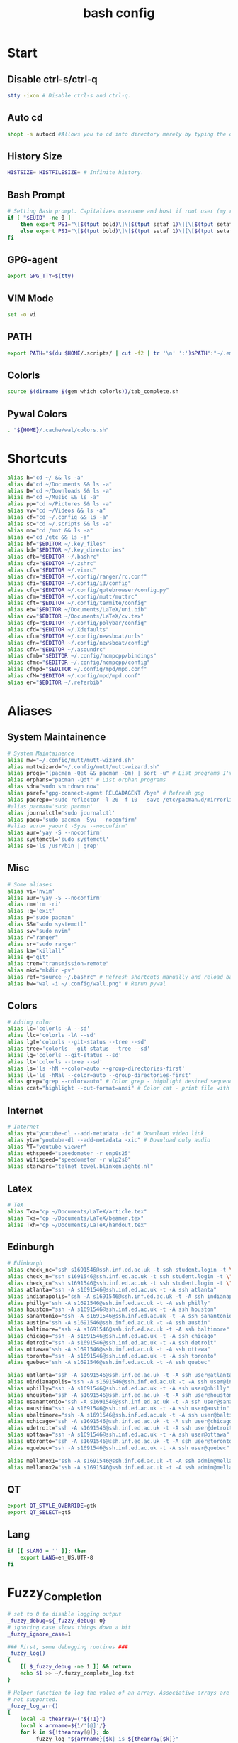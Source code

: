 #+TITLE: bash config
#+PROPERTY: header-args  :results silent :tangle ../../dots/bash/.bashrc :mkdirp yes
* Start
** Disable ctrl-s/ctrl-q
#+BEGIN_SRC sh
stty -ixon # Disable ctrl-s and ctrl-q.
#+END_SRC
** Auto cd
#+BEGIN_SRC sh
shopt -s autocd #Allows you to cd into directory merely by typing the directory name.
#+END_SRC
** History Size
#+BEGIN_SRC sh
HISTSIZE= HISTFILESIZE= # Infinite history.
#+END_SRC
** Bash Prompt
#+BEGIN_SRC sh
# Setting Bash prompt. Capitalizes username and host if root user (my root user uses this same config file).
if [ "$EUID" -ne 0 ]
	then export PS1="\[$(tput bold)\]\[$(tput setaf 1)\][\[$(tput setaf 3)\]\u\[$(tput setaf 2)\]@\[$(tput setaf 4)\]\h \[$(tput setaf 5)\]\W\[$(tput setaf 1)\]]\[$(tput setaf 7)\]\\$ \[$(tput sgr0)\]"
	else export PS1="\[$(tput bold)\]\[$(tput setaf 1)\][\[$(tput setaf 3)\]ROOT\[$(tput setaf 2)\]@\[$(tput setaf 4)\]$(hostname | awk '{print toupper($0)}') \[$(tput setaf 5)\]\W\[$(tput setaf 1)\]]\[$(tput setaf 7)\]\\$ \[$(tput sgr0)\]"
fi
#+END_SRC
** GPG-agent
#+BEGIN_SRC sh
export GPG_TTY=$(tty)
#+END_SRC
** VIM Mode
#+BEGIN_SRC sh
set -o vi
#+END_SRC
** PATH
#+BEGIN_SRC sh
export PATH="$(du $HOME/.scripts/ | cut -f2 | tr '\n' ':')$PATH":"~/.emacs.d/bin":"~/.gem/ruby/2.5.0/bin"
#+END_SRC
** Colorls
#+BEGIN_SRC sh
source $(dirname $(gem which colorls))/tab_complete.sh
#+END_SRC
** Pywal Colors
#+BEGIN_SRC sh
. "${HOME}/.cache/wal/colors.sh"
#+END_SRC
* Shortcuts
#+BEGIN_SRC sh
alias h="cd ~/ && ls -a"
alias d="cd ~/Documents && ls -a"
alias D="cd ~/Downloads && ls -a"
alias m="cd ~/Music && ls -a"
alias pp="cd ~/Pictures && ls -a"
alias vv="cd ~/Videos && ls -a"
alias cf="cd ~/.config && ls -a"
alias sc="cd ~/.scripts && ls -a"
alias mn="cd /mnt && ls -a"
alias e="cd /etc && ls -a"
alias bf="$EDITOR ~/.key_files"
alias bd="$EDITOR ~/.key_directories"
alias cfb="$EDITOR ~/.bashrc"
alias cfz="$EDITOR ~/.zshrc"
alias cfv="$EDITOR ~/.vimrc"
alias cfr="$EDITOR ~/.config/ranger/rc.conf"
alias cfi="$EDITOR ~/.config/i3/config"
alias cfq="$EDITOR ~/.config/qutebrowser/config.py"
alias cfm="$EDITOR ~/.config/mutt/muttrc"
alias cft="$EDITOR ~/.config/termite/config"
alias eb="$EDITOR ~/Documents/LaTeX/uni.bib"
alias cv="$EDITOR ~/Documents/LaTeX/cv.tex"
alias cfp="$EDITOR ~/.config/polybar/config"
alias cfd="$EDITOR ~/.Xdefaults"
alias cfu="$EDITOR ~/.config/newsboat/urls"
alias cfn="$EDITOR ~/.config/newsboat/config"
alias cfA="$EDITOR ~/.asoundrc"
alias cfmb="$EDITOR ~/.config/ncmpcpp/bindings"
alias cfmc="$EDITOR ~/.config/ncmpcpp/config"
alias cfmpd="$EDITOR ~/.config/mpd/mpd.conf"
alias cfM="$EDITOR ~/.config/mpd/mpd.conf"
alias er="$EDITOR ~/.referbib"
#+END_SRC
* Aliases
** System Maintainence
#+BEGIN_SRC sh
# System Maintainence
alias mw="~/.config/mutt/mutt-wizard.sh"
alias muttwizard="~/.config/mutt/mutt-wizard.sh"
alias progs="(pacman -Qet && pacman -Qm) | sort -u" # List programs I've installed
alias orphans="pacman -Qdt" # List orphan programs
alias sdn="sudo shutdown now"
alias psref="gpg-connect-agent RELOADAGENT /bye" # Refresh gpg
alias pacrepo='sudo reflector -l 20 -f 10 --save /etc/pacman.d/mirrorlist'
#alias pacman='sudo pacman'
alias journalctl='sudo journalctl'
alias pacu='sudo pacman -Syu --noconfirm'
#alias auru='yaourt -Syua --noconfirm'
alias aur='yay -S --noconfirm'
alias systemctl='sudo systemctl'
alias se='ls /usr/bin | grep'
#+END_SRC
** Misc
#+BEGIN_SRC sh
# Some aliases
alias vi='nvim'
alias aur='yay -S --noconfirm'
alias rm='rm -ri'
alias :q='exit'
alias p="sudo pacman"
alias SS="sudo systemctl"
alias sv="sudo nvim"
alias r="ranger"
alias sr="sudo ranger"
alias ka="killall"
alias g="git"
alias trem="transmission-remote"
alias mkd="mkdir -pv"
alias ref="source ~/.bashrc" # Refresh shortcuts manually and reload bashrc
alias bw="wal -i ~/.config/wall.png" # Rerun pywal
#+END_SRC
** Colors
#+BEGIN_SRC sh
# Adding color
alias lc='colorls -A --sd'
alias llc='colorls -lA --sd'
alias lgt='colorls --git-status --tree --sd'
alias tree='colorls --git-status --tree --sd'
alias lg='colorls --git-status --sd'
alias lt='colorls --tree --sd'
alias ls='ls -hN --color=auto --group-directories-first'
alias ll='ls -hNal --color=auto --group-directories-first'
alias grep="grep --color=auto" # Color grep - highlight desired sequence.
alias ccat="highlight --out-format=ansi" # Color cat - print file with syntax highlighting.
#+END_SRC
** Internet
#+BEGIN_SRC sh
# Internet
alias yt="youtube-dl --add-metadata -ic" # Download video link
alias yta="youtube-dl --add-metadata -xic" # Download only audio
alias YT="youtube-viewer"
alias ethspeed="speedometer -r enp0s25"
alias wifispeed="speedometer -r wlp2s0"
alias starwars="telnet towel.blinkenlights.nl"
#+END_SRC
** Latex
#+BEGIN_SRC sh
# TeX
alias Txa="cp ~/Documents/LaTeX/article.tex"
alias Txs="cp ~/Documents/LaTeX/beamer.tex"
alias Txh="cp ~/Documents/LaTeX/handout.tex"
#+END_SRC
** Edinburgh
#+BEGIN_SRC sh
# Edinburgh
alias check_nc="ssh s1691546@ssh.inf.ed.ac.uk -t ssh student.login -t \"./cluster_status.sh -t 5\""
alias check_n="ssh s1691546@ssh.inf.ed.ac.uk -t ssh student.login -t \"./cluster_status.sh -n -t 5\""
alias check_c="ssh s1691546@ssh.inf.ed.ac.uk -t ssh student.login -t \"./cluster_status.sh -c -t 5\""
alias atlanta="ssh -A s1691546@ssh.inf.ed.ac.uk -t -A ssh atlanta"
alias indianapolis="ssh -A s1691546@ssh.inf.ed.ac.uk -t -A ssh indianapolis"
alias philly="ssh -A s1691546@ssh.inf.ed.ac.uk -t -A ssh philly"
alias houston="ssh -A s1691546@ssh.inf.ed.ac.uk -t -A ssh houston"
alias sanantonio="ssh -A s1691546@ssh.inf.ed.ac.uk -t -A ssh sanantonio"
alias austin="ssh -A s1691546@ssh.inf.ed.ac.uk -t -A ssh austin"
alias baltimore="ssh -A s1691546@ssh.inf.ed.ac.uk -t -A ssh baltimore"
alias chicago="ssh -A s1691546@ssh.inf.ed.ac.uk -t -A ssh chicago"
alias detroit="ssh -A s1691546@ssh.inf.ed.ac.uk -t -A ssh detroit"
alias ottawa="ssh -A s1691546@ssh.inf.ed.ac.uk -t -A ssh ottawa"
alias toronto="ssh -A s1691546@ssh.inf.ed.ac.uk -t -A ssh toronto"
alias quebec="ssh -A s1691546@ssh.inf.ed.ac.uk -t -A ssh quebec"

alias uatlanta="ssh -A s1691546@ssh.inf.ed.ac.uk -t -A ssh user@atlanta"
alias uindianapolis="ssh -A s1691546@ssh.inf.ed.ac.uk -t -A ssh user@indianapolis"
alias uphilly="ssh -A s1691546@ssh.inf.ed.ac.uk -t -A ssh user@philly"
alias uhouston="ssh -A s1691546@ssh.inf.ed.ac.uk -t -A ssh user@houston"
alias usanantonio="ssh -A s1691546@ssh.inf.ed.ac.uk -t -A ssh user@sanantonio"
alias uaustin="ssh -A s1691546@ssh.inf.ed.ac.uk -t -A ssh user@austin"
alias ubaltimore="ssh -A s1691546@ssh.inf.ed.ac.uk -t -A ssh user@baltimore"
alias uchicago="ssh -A s1691546@ssh.inf.ed.ac.uk -t -A ssh user@chicago"
alias udetroit="ssh -A s1691546@ssh.inf.ed.ac.uk -t -A ssh user@detroit"
alias uottawa="ssh -A s1691546@ssh.inf.ed.ac.uk -t -A ssh user@ottawa"
alias utoronto="ssh -A s1691546@ssh.inf.ed.ac.uk -t -A ssh user@toronto"
alias uquebec="ssh -A s1691546@ssh.inf.ed.ac.uk -t -A ssh user@quebec"

alias mellanox1="ssh -A s1691546@ssh.inf.ed.ac.uk -t -A ssh admin@mellanox.inf.ed.ac.uk"
alias mellanox2="ssh -A s1691546@ssh.inf.ed.ac.uk -t -A ssh admin@mellanox2.inf.ed.ac.uk"
#+END_SRC
** QT
#+BEGIN_SRC sh
export QT_STYLE_OVERRIDE=gtk
export QT_SELECT=qt5
#+END_SRC
** Lang
#+BEGIN_SRC sh
if [[ $LANG = '' ]]; then
	export LANG=en_US.UTF-8
fi
#+END_SRC
* Fuzzy_Completion
#+BEGIN_SRC sh
# set to 0 to disable logging output
_fuzzy_debug=${_fuzzy_debug:-0}
# ignoring case slows things down a bit
_fuzzy_ignore_case=1

### First, some debugging routines ###
_fuzzy_log()
{
    [[ $_fuzzy_debug -ne 1 ]] && return
    echo $1 >> ~/.fuzzy_complete_log.txt
}

# Helper function to log the value of an array. Associative arrays are
# not supported.
_fuzzy_log_arr()
{
    local -a thearray=("${!1}")
    local k arrname=${1/'[@]'/}
    for k in ${!thearray[@]}; do
        _fuzzy_log "${arrname}[$k] is ${thearray[$k]}"
    done
}

# Helper function to log the value of a variable
_fuzzy_log_var()
{
    [[ $_fuzzy_debug -ne 1 ]] && return
    _fuzzy_log "$1 is ${!1}"
}
### End debugging routines ###

### Helpers ###
_fuzzy_upcase()
{
    echo ${1^^}
}

_fuzzy_complete_find_matches()
{
    local allfiles match_pattern target_dir
    local -a filteredfiles
    allfiles=$1
    match_pattern=$2
    if [[ $3 == "." || "$3" == "" ]]; then
        target_dir=""
    elif [[ $3 =~ ^/+$ ]]; then
        target_dir=/
    else
        target_dir="$(dirname ${3}/phoney)/"
    fi
    filteredfiles=""
    [[ $_fuzzy_ignore_case -eq 1 ]] && match_pattern=$( _fuzzy_upcase $match_pattern )
    _fuzzy_log_var match_pattern
    _fuzzy_log_var target_dir
    _fuzzy_log_var allfiles
    for f in $1; do
        f_t=$f
        [[ $_fuzzy_ignore_case -eq 1 ]] && f_t=$( _fuzzy_upcase $f )
        # _fuzzy_log_var f
        # _fuzzy_log_var f_t
        if [[ ${f_t} =~ $match_pattern ]]; then
            _fuzzy_log "$f (${f_t}) matches, appending..."
            newguy="${target_dir}$f"
            filteredfiles="${filteredfiles}${newguy} "
        fi
    done
    echo $filteredfiles
}
### End Helpers ###

### The main completion routine ###
_fuzzy_complete()
{
    local files cur prev target_dir target_word filteredfiles allfiles match_pattern tails cnt tmp
    # Available variables:
    # COMP_LINE COMP_POINT COMP_KEY COMP_TYPE COMP_WORDS COMP_CWORD
    # $1 : name of command whose arguments are being completed
    # $2 : the word being completed
    # $3 : the word preceding the word being completed
    _get_comp_words_by_ref cur prev
    # cur="$2"
    # prev="$1"

    # if they're expanding a variable get out of here:
    if [[ ${cur:0:1} == '$' ]]; then
        COMPREPLY=""
        return 1
    fi

    if [[ -d $cur ]]; then
        # hack to deal with trailing spaces and such: use dirname with
        # a phoney basename. We might be adding an extra / but dirname
        # deals with all that. However, if $cur is just `/', then
        # basename leaves a `trailing slash' (it's the only slash,
        # leading and trailing).
        if [[ $cur =~ ^/+$ ]]; then
            _fuzzy_log "rooting around"
            target_dir=/
        else
            target_dir=$(dirname "$cur/phoney")
        fi
        target_word=""
    else
        target_dir=$(dirname $cur)
        target_word=$(basename $cur | tr -d -C '[a-zA-Z0-9_\-]')
    fi
    # make sure everything (like ~) is expanded:
    eval target_dir=$target_dir
    _fuzzy_log_var target_dir
    _fuzzy_log_var target_word

    # default match pattern is .* between every letter:
    match_pattern=""
    for (( i=0; i < ${#target_word}; i++ )); do
        # append the ith character to the match pattern along with another .*
        match_pattern="${match_pattern}.*${target_word:${i}:1}"
    done
    # trailing .*
    match_pattern="${match_pattern}.*"
    _fuzzy_log_var match_pattern

    if [[ ! -d $target_dir ]]; then
        _fuzzy_log "$target_dir is not a dir"
        COMPREPLY=""
        return 1
    fi


    allfiles=$( command ls -B $target_dir )
    _fuzzy_log_var allfiles
    filteredfiles=( $( _fuzzy_complete_find_matches "$allfiles" "$match_pattern" "$target_dir" ) )
    # _fuzzy_log_arr filteredfiles[@]
    COMPREPLY=( ${filteredfiles[@]} )
    _fuzzy_log ""               # some logfile spacing
    # COMPREPLY=( $filteredfiles )
}
### End main completion routine ###




################################################################################
# From here down:
# fuzzy_setup_functions - a set of functions to facilitate setting
# up fuzzy completion
################################################################################

declare -A _fuzzy_replaced_specs

# the options used to set up the completion:
_fuzzy_complete_options="-o bashdefault -o default -o filenames -o nospace -v -F _fuzzy_complete"

# function _fuzzy_find_compspec_by_pattern
#
# find existing compspec by regex pattern
#
# params :
# 1      : the regex to search for (e.g. " -F _filedir_xspec")
#
# return values :
#  - echo       : the compspec
#  - return     : 0 on success, 1 on failure
_fuzzy_find_compspec_by_pattern()
{
    local the_pattern="$1"
    complete | {
        while read myline; do
            # see if the function matches
            if [[ $myline =~ $the_pattern ]]; then
                echo $myline
                return 0
            fi
        done
    }
    return 1
}

# function _fuzzy_find_compspec_by_function
#
# find existing compspec by function
#
# params :
# 1      : the function to search for (e.g. _filedir_xspec)
#
# return values :
#  - echo       : the compspec
#  - return     : 0 on success, 1 on failure
_fuzzy_find_compspec_by_function()
{
    local stuff retval
    stuff=$( _fuzzy_find_compspec_by_function " -F $1" )
    retval=$?
    echo $stuff
    return $retval
}


# function _fuzzy_find_compspec_by_command
#
# find existing compspec by command
#
# params :
# 1      : the command to search for (e.g. ls)
#
# returns   :
#  - echo   : the compspec
#  - return : 0 on success, 1 on failure
_fuzzy_find_compspec_by_command()
{
    local stuff retval
    stuff=$( _fuzzy_find_compspec_by_function "$1\$" )
    retval=$?
    echo $stuff
    return $retval
}

# function _fuzzy_re_extract_first
#
# Extracts the first match of the regex
#
# params :
# 1      : the text against which we'll test our regex
# 2      : the regex (should contain one match group)
#
# returns :
#  - echo : the matched text
_fuzzy_re_extract_first()
{
    if [[ "$1" =~ $2 ]]; then
        echo -n ${BASH_REMATCH[1]}
    fi
}

# function _fuzzy_extract_command_from_compspec
#
# Extracts the command out of a compspec (the last word in the compspec)
#
# params :
# 1      : the compspec line (e.g. "complete -o default -F _longopt mv")
#
# returns :
#  - echo : the command
_fuzzy_extract_command_from_compspec()
{
    echo -n $( _fuzzy_re_extract_first "$1" ".*( [^ ]+$)" )
}

# function _fuzzy_extract_function_from_compspec
#
# Extracts the function out of a compspec (the thing following a -F)
#
# params :
# 1      : the compspec line (e.g. "complete -o default -F _longopt mv")
#
# returns :
#  - echo : the function
_fuzzy_extract_function_from_compspec()
{
    echo -n $( _fuzzy_re_extract_first "$1" ".*-F ([^ ]+) .*" )
}


# function _fuzzy_replace_compspecs_by_function
#
# replace existing completion spec functions with _fuzzy_complete. The
# replaced compspecs are saved in _fuzzy_replaced_specs for possible
# later restoration. If no existing compspecs are found for the given
# function, nothing happens.
#
# params :
# 1      : the existing compspec function to replace
#          (something like _filedir_xspec)
_fuzzy_replace_compspecs_by_function()
{
    local existing_spec="$1" this_command this_function

    while read myline; do
        this_function=$( _fuzzy_extract_function_from_compspec "$myline" )
        [[ -n "$this_function" && $this_function == $existing_spec ]] \
            || continue
        this_command=$( _fuzzy_extract_command_from_compspec "$myline" )
        # key will look something like: "_filedir_xspec xdvi"
        _fuzzy_replaced_specs["$this_function $this_command"]="$myline"
        # set up our new completion:
        complete $_fuzzy_complete_options $this_command
        # we might have more to replace. keep going...
    done < <( complete | grep $1 )
}

# function _fuzzy_replace_compspecs_by_command
#
# sets up fuzzy completion for a specific command. If no existing
# compsec is found for the given command, the completion is still set
# up.
#
# params :
# 1      : the command for which we want to set up fuzzy completion
#          (e.g. ls)
_fuzzy_replace_compspecs_by_command()
{
    local existing_command="$1" this_command this_function
    # foreach line in the output of `complete`
    while read myline; do
        this_command=$( _fuzzy_extract_command_from_compspec "$myline" )
        [[ -n "$this_command" && $this_command == $existing_command ]] \
            || continue
        this_function=$( _fuzzy_extract_function_from_compspec "$myline" )
        # key will look something like: "_filedir_xspec xdvi"
        _fuzzy_replaced_specs["$this_function $this_command"]="$myline"
        # set up our new completion:
        complete $_fuzzy_complete_options $existing_command
        # there should only be one compspec per command, so we're done
        return
    done < <( complete | grep $1 )
    echo "No existing compspecs for ${existing_command}. Setting up new compspec."
    complete $_fuzzy_complete_options $existing_command
}

# function fuzzy_list_replaced_specs
#
# Lists all compspecs that have been replaced by the functions found
# in fuzzy_setup_functions. If you just want to see the specs
# (without all the header and footer mumbo jumbo), just redirect
# stderr to /dev/null (i.e. fuzzy_list_replaced_specs 2>/dev/null )
fuzzy_list_replaced_specs()
{
    local compspec
    echo "    All replaced compspecs:" 1>&2
    echo "==============================="  1>&2
    echo "" 1>&2
    [[ ${#_fuzzy_replaced_specs[@]} -eq 0 ]] && echo " ...None..." && return
    for compspec in "${_fuzzy_replaced_specs[@]}"; do
        echo " :: $compspec"
    done
    echo ""  1>&2
    echo "==============================="  1>&2
    echo "To restore these compspecs, use"  1>&2
    echo "fuzzy_restore_all_specs" 1>&2
}

# function fuzzy_restore_all_specs
#
# Attempts to restore any specs that have been replaced by
# _fuzzy_replace_compspecs_by_function
fuzzy_restore_all_specs()
{
    local key
    for key in "${!_fuzzy_replaced_specs[@]}"; do
        echo "restoring ${_fuzzy_replaced_specs[$key]}"
        eval ${_fuzzy_replaced_specs["$key"]}
        unset _fuzzy_replaced_specs["$key"]
    done
}

# function fuzzy_setup_for_command
#
# Sets up fuzzy completion for the given command. This function is a
# shamelessly naive frontend to _fuzzy_replace_compspecs_by_command.
#
# params :
# 1      : the command for which we want to set up fuzzy completion
fuzzy_setup_for_command()
{
    _fuzzy_replace_compspecs_by_command $1
}

# function fuzzy_setup_replace_compspec_function
#
# Sets up fuzzy completion for the given command. This function is a
# shamelessly naive frontend to _fuzzy_replace_compspecs_by_function.
#
# params :
# 1      : the compspec function we want to replace with fuzzy
fuzzy_setup_replace_compspec_function()
{
    _fuzzy_replace_compspecs_by_function $1
}

# function fuzzy_replace_filedir_xspec
#
# Replaces the _filedir_xspec compspec function that ships with the
# bash_completion package and takes care of general filedir
# completion (a good candidate for fuzzy completion!)
fuzzy_replace_filedir_xspec()
{
    fuzzy_setup_replace_compspec_function _filedir_xspec
}

#+END_SRC
